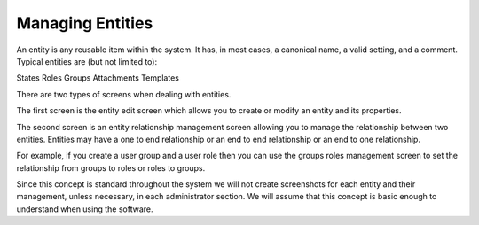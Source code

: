 Managing Entities
#################
.. _PageNavigation annexes_entity_management_index:

An entity is any reusable item within the system. It has, in most cases, a canonical name, a valid setting, and a comment. Typical entities are (but not limited to):

States
Roles
Groups
Attachments
Templates

There are two types of screens when dealing with entities.

The first screen is the entity edit screen which allows you to create or modify an entity and its properties. 

.. image:: ../../admin/usermanagement/groups/images/admin_add_group.png
    :alt: Admin Badge User Group Edit

The second screen is an entity relationship management screen allowing you to manage the relationship between two entities. Entities may have a one to end relationship or an end to end relationship or an end to one relationship.

.. image:: ../../admin/usermanagement/groups/images/admin_user_group_management.gif
    :alt: User Group Management

For example, if you create a user group and a user role then you can use the groups roles management screen to set the relationship from groups to roles or roles to groups.

Since this concept is standard throughout the system we will not create screenshots for each entity and their management, unless necessary, in each administrator section. We will assume that this concept is basic enough to understand when using the software. 
